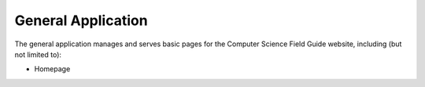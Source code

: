 General Application
##############################################################################

The general application manages and serves basic pages for the Computer Science Field Guide website, including (but not limited to):

- Homepage
